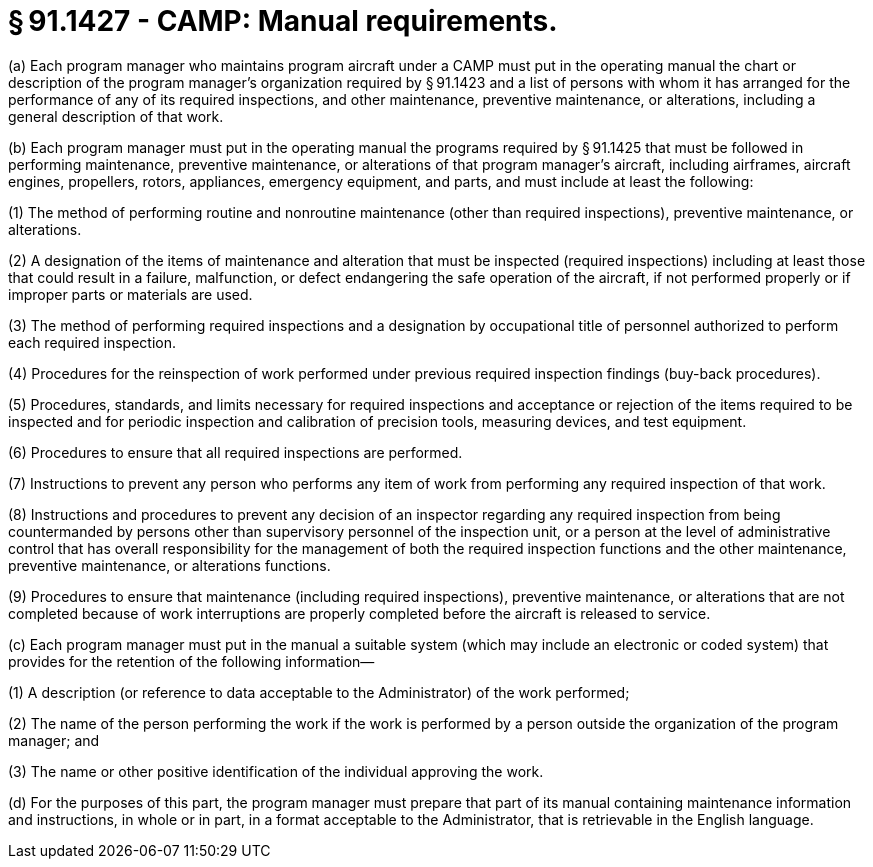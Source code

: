 # § 91.1427 - CAMP: Manual requirements.

(a) Each program manager who maintains program aircraft under a CAMP must put in the operating manual the chart or description of the program manager's organization required by § 91.1423 and a list of persons with whom it has arranged for the performance of any of its required inspections, and other maintenance, preventive maintenance, or alterations, including a general description of that work.

(b) Each program manager must put in the operating manual the programs required by § 91.1425 that must be followed in performing maintenance, preventive maintenance, or alterations of that program manager's aircraft, including airframes, aircraft engines, propellers, rotors, appliances, emergency equipment, and parts, and must include at least the following:

(1) The method of performing routine and nonroutine maintenance (other than required inspections), preventive maintenance, or alterations.

(2) A designation of the items of maintenance and alteration that must be inspected (required inspections) including at least those that could result in a failure, malfunction, or defect endangering the safe operation of the aircraft, if not performed properly or if improper parts or materials are used.

(3) The method of performing required inspections and a designation by occupational title of personnel authorized to perform each required inspection.

(4) Procedures for the reinspection of work performed under previous required inspection findings (buy-back procedures).

(5) Procedures, standards, and limits necessary for required inspections and acceptance or rejection of the items required to be inspected and for periodic inspection and calibration of precision tools, measuring devices, and test equipment.

(6) Procedures to ensure that all required inspections are performed.

(7) Instructions to prevent any person who performs any item of work from performing any required inspection of that work.

(8) Instructions and procedures to prevent any decision of an inspector regarding any required inspection from being countermanded by persons other than supervisory personnel of the inspection unit, or a person at the level of administrative control that has overall responsibility for the management of both the required inspection functions and the other maintenance, preventive maintenance, or alterations functions.

(9) Procedures to ensure that maintenance (including required inspections), preventive maintenance, or alterations that are not completed because of work interruptions are properly completed before the aircraft is released to service.

(c) Each program manager must put in the manual a suitable system (which may include an electronic or coded system) that provides for the retention of the following information—

(1) A description (or reference to data acceptable to the Administrator) of the work performed;

(2) The name of the person performing the work if the work is performed by a person outside the organization of the program manager; and

(3) The name or other positive identification of the individual approving the work.

(d) For the purposes of this part, the program manager must prepare that part of its manual containing maintenance information and instructions, in whole or in part, in a format acceptable to the Administrator, that is retrievable in the English language.

